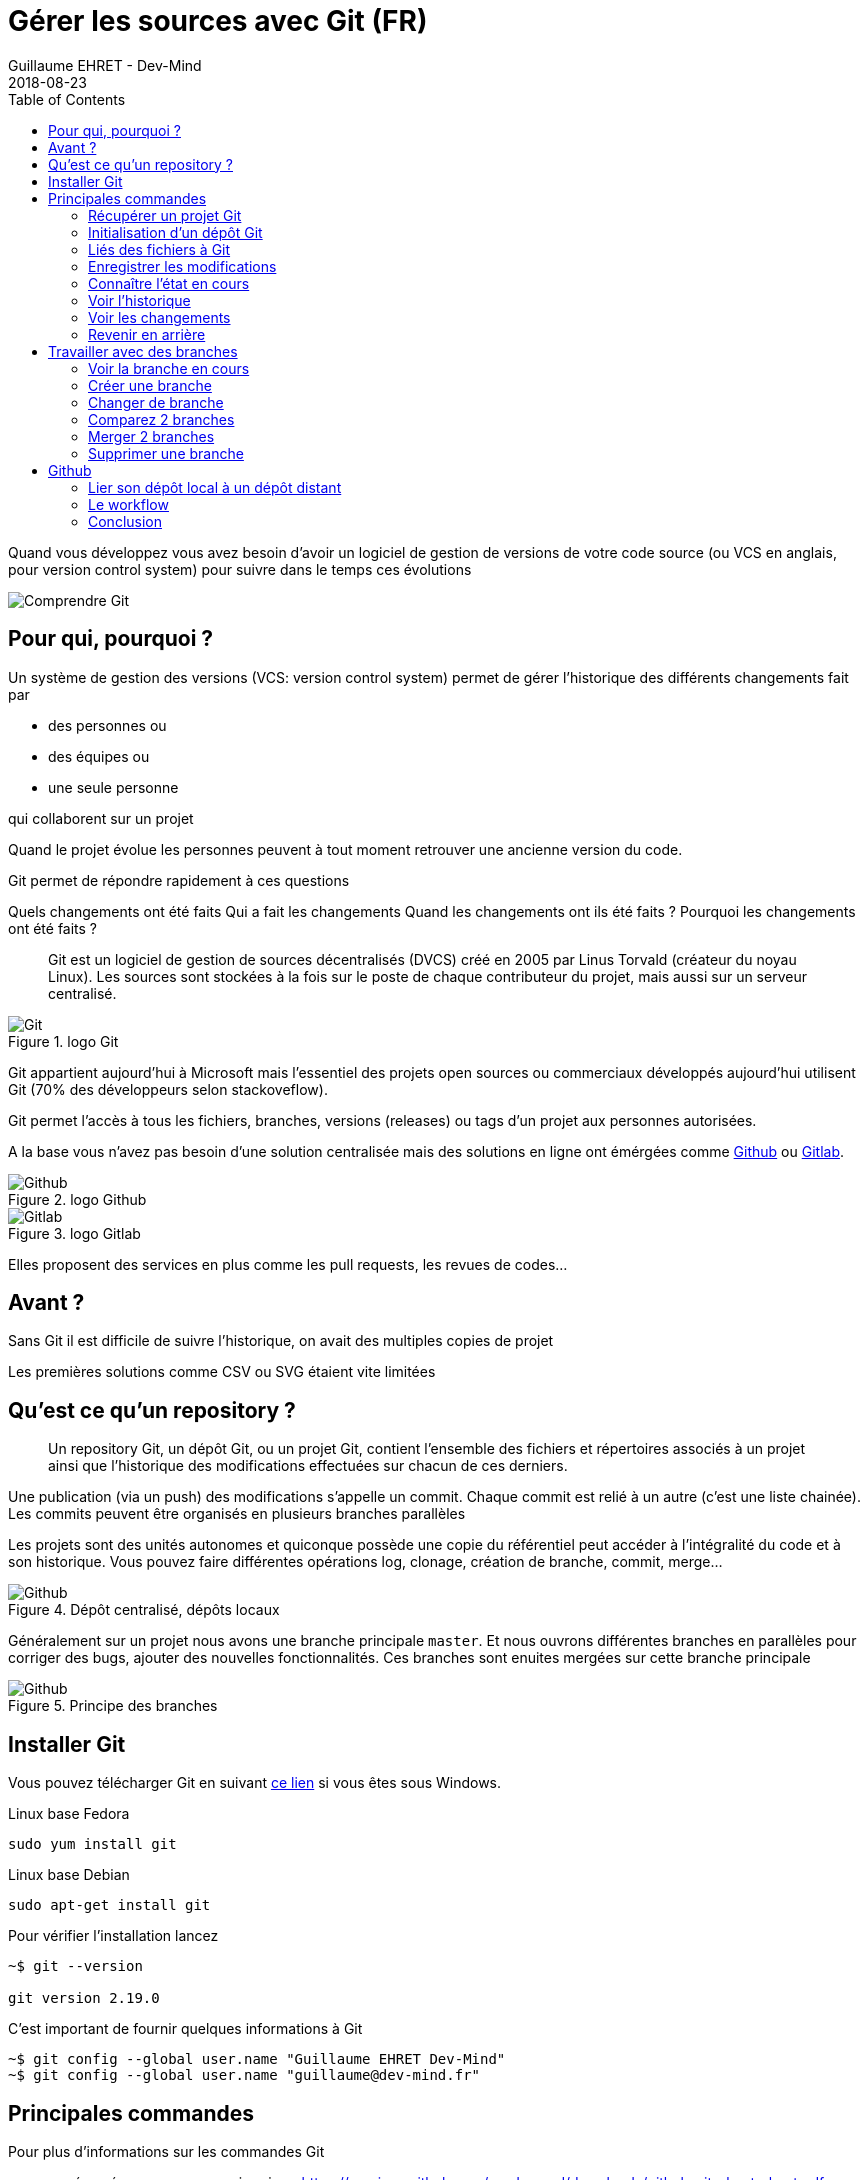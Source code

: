 :doctitle: Gérer les sources avec Git (FR)
:description: Quels sont les outils à installer pour être un développeur full stack, Java Android et Web
:keywords: Développement, Source
:author: Guillaume EHRET - Dev-Mind
:revdate: 2018-08-23
:category: Git
:teaser:  Le but de cette partie est de vous présenter rapidement Git et Github pour centraliser et historiser les changements effectués sur votre code
:imgteaser: ../../img/training/git.png
:toc:

Quand vous développez vous avez besoin d'avoir un logiciel de gestion de versions de votre code source (ou VCS en anglais, pour version control system) pour suivre dans le temps ces évolutions

image::../../img/training/git.png[Comprendre Git]

== Pour qui, pourquoi ?

Un système de gestion des versions (VCS: version control system) permet de gérer l'historique des différents changements fait par

* des personnes ou
* des équipes ou
* une seule personne

qui collaborent sur un projet

Quand le projet évolue les personnes peuvent à tout moment retrouver une ancienne version du code.

Git permet de répondre rapidement à ces questions

Quels changements ont été faits
Qui a fait les changements
Quand les changements ont ils été faits ?
Pourquoi les changements ont été faits ?

> Git est un logiciel de gestion de sources décentralisés (DVCS) créé en 2005 par Linus Torvald (créateur du noyau Linux). Les sources sont stockées à la fois sur le poste de chaque contributeur du projet, mais aussi sur un serveur centralisé.

.logo Git
image::../../img/training/outil/git.svg[Git]

Git appartient aujourd'hui à Microsoft mais l'essentiel des projets open sources ou commerciaux développés aujourd'hui utilisent Git (70% des développeurs selon stackoveflow).

Git permet l'accès à tous les fichiers, branches, versions (releases) ou tags d'un projet aux personnes autorisées.

A la base vous n'avez pas besoin d'une solution centralisée mais des solutions en ligne ont émérgées comme https://github.com[Github] ou https://about.gitlab.com/[Gitlab].

.logo Github
image::../../img/training/outil/github.svg[Github]

.logo Gitlab
image::../../img/training/outil/gitlab.svg[Gitlab]


Elles proposent des services en plus comme les pull requests, les revues de codes...

== Avant ?

Sans Git il est difficile de suivre l'historique, on avait des multiples copies de projet

Les premières solutions comme CSV ou SVG étaient vite limitées


== Qu'est ce qu'un repository ?

> Un repository Git, un dépôt Git, ou un projet Git, contient l'ensemble des fichiers et répertoires associés à un projet ainsi que l'historique des modifications effectuées sur chacun de ces derniers.

Une publication (via un push) des modifications s'appelle un commit. Chaque commit est relié à un autre (c'est une liste chainée). Les commits peuvent être organisés en plusieurs branches parallèles

Les projets sont des unités autonomes et quiconque possède une copie du référentiel peut accéder à l'intégralité du code et à son historique. Vous pouvez faire différentes opérations log, clonage, création de branche, commit, merge...

.Dépôt centralisé, dépôts locaux
image::../../img/training/outil/git-repo.png[Github]

Généralement sur un projet nous avons une branche principale `master`. Et nous ouvrons différentes branches en parallèles pour corriger des bugs, ajouter des nouvelles  fonctionnalités. Ces branches sont enuites mergées sur cette branche principale

.Principe des branches
image::../../img/training/outil/git-branch.png[Github]

== Installer Git

Vous pouvez télécharger Git en suivant https://git-scm.com/downloads[ce lien] si vous êtes sous Windows.

Linux base Fedora
[source,shell]
----
sudo yum install git
----

Linux base Debian
[source,shell]
----
sudo apt-get install git
----

Pour vérifier l'installation lancez

[source,shell]
----
~$ git --version

git version 2.19.0
----

C'est important de fournir quelques informations à Git

[source,shell]
----
~$ git config --global user.name "Guillaume EHRET Dev-Mind"
~$ git config --global user.name "guillaume@dev-mind.fr"
----

== Principales commandes

Pour plus d'informations sur les commandes Git

* un résumé que vous pouvez imprimer  https://services.github.com/on-demand/downloads/github-git-cheat-sheet.pdf
* la documentation officielle https://git-scm.com/docs

=== Récupérer un projet Git
Placez vous dans votre répertoire de travail et tapez
[source,shell]
----
~$ git clone https://github.com/Dev-Mind/git-demo.git
----
Le projet distant `git-demo` est récupéré sur votre poste. Vous récupérez tout l'historique, tous les fichiers, toutes les branches...


===  Initialisation d'un dépôt Git
C'est mieux de recommencer de 0. Supprimez le répertroire pour le recréer de 0
[source,shell]
----
~$ cd ..
~$ rm -rf git-demo
~$ mkdir git-demo
----

Pour que ce répertoire soit lié à Git, lancez

[source,shell]
----
~$ git init

Initialized empty Git repository in /home/devmind/Workspace/java/git-demo/.git/
----
Un répertoire `.git` a été ajouté et les différents fichiers, logs, suivis seront placés dans ce répertoire

[source,shell,linenums,subs=""]
----
~$ cd git-demo/
~$ ls -la
total 28
drwxr-xr-x  3 devmind devmind  4096 sept. 26 22:46 .
drwxr-xr-x 10 devmind devmind  4096 sept. 26 22:46 ..
drwxr-xr-x  8 devmind devmind  4096 sept. 26 22:46 .git
----

=== Liés des fichiers à Git
Commençons par créer des fichiers dans ce répertoire `git-demo`

[source,shell,linenums,subs=""]
----
~$ echo "Hello world" > hello.txt
~$ echo "<html><body><h1>Hello World</h1></body></html>" > hello.html
~$ echo "Hello world" > hello.md
~$ ls
hello.html  hello.txt  hello.md
----

Utilisez la commande `git add` pour indiquer qu'un nouveau fichier ou plusieurs seront gérés par git.

[source,shell]
----
~$ git add hello.txt (1)
~$ git add .         (2)
----

[.small]#1. Ajout du fichier hello.txt +
2. Ajout de tous les fichiers#

Pour le moment nos fichiers ne sont pas enregistrés. Ils sont dans une zone de staging. Nous n'avons ici qu'un aperçu des changements (snapsho)

=== Enregistrer les modifications
La commande suivante enregistre le snapshot dans l'historique du projet et termine le processus de suivi des modifications. En bref, un commit fonctionne comme prendre une photo. On fige dans le temps ce que nous venons de faire.

[source,shell]
----
~$ git commit -m "First commit"     (1)

[master a7d5b84] First commit       (2)
 3 files changed, 3 insertions(+)   (3)
 create mode 100644 hello.html
 create mode 100644 hello.md
 create mode 100644 hello.txt
----

[.small]#1. `-m` permet de préciser un message. Ce dernier est primordial suivre ce qu'il c'est passé sur le projet dans le temps +
2. Git affiche le nom de la branche ==> `master` et le hash du commit `a7d5b84` (c'est le numéro de la photo)#

=== Connaître l'état en cours

Nous allons supprimer le fichier `hello.txt`, modifier `hello.md` et ajouter un fichier  `hello.adoc`

[source,shell,linenums,subs=""]
----
~$ rm hello.md
~$ echo "My first Git example" > hello.md
~$ echo "Hello World" > hello.adoc
----

Lancez la commande suivante pour savoir où Git en est

[source,shell]
----
~$ git status
----

Que voyez vous ?

[source,shell]
----
~$ git add .
~$  git commit -m "Second commit"

[master 7b7d8e6] Second commit
 3 files changed, 2 insertions(+), 2 deletions(-)
 create mode 100644 hello.adoc
 delete mode 100644 hello.txt
----

[source,shell]
----
~$ git status
----

Que voyez vous ?

=== Voir l'historique
C'est une commande log
[source,shell,linenums,subs=""]
----
~$ git log

commit 7b7d8e69a06af284c9da7aa4a8c28835d23318fe (HEAD -> master)
Author: Guillaume EHRET Dev-Mind <guillaume@dev-mind.fr>
Date:   Wed Sep 26 23:22:46 2018 +0200

    Second commit

commit a7d5b843ebc65ac6e94c37872d6a936e1c03a6b5
Author: Guillaume EHRET Dev-Mind <guillaume@dev-mind.fr>
Date:   Wed Sep 26 23:08:00 2018 +0200

    First commit
----

On retrouve nos deux commits, avec qui a fait les modifications (les noms que nous avons paramétrés), à quelle heure...

=== Voir les changements

Nous allons modifier un fichier et lancer la commande `diff`

[source,shell,linenums,subs=""]
----
~$ echo "Fichier Asciidoc" > hello.adoc
~$ git diff
----

Vous devez voir ce qui a été ajouté et enlevé dans le fichier. Quand nous utiliserons un IDE (integrated development environment) nous aurons des outils plus visuels pour le suivi des changements

=== Revenir en arrière

Vous pouvez utiliser un reset pour revenir en arrière à l'état du dernier commit

[source,shell]
----
~$ git reset --hard
~$ git diff
----

== Travailler avec des branches

=== Voir la branche en cours

Lancez la commande suivante pour voir la branche en cours

[source,shell]
----
~$ git branch
* master
----

Le * indique la branche en cours

=== Créer une branche

Une branche n'est qu'un nom sans caractères spéciaux ou espaces. Pour créer une branche nous utilisons `git branch [nom]`

[source,shell]
----
~$ git branch test
~$ git branch
* master
test
----
Par défaut la branche crée n'est pas active (n'a pas le *)

On utilise souvent un préfixe par convention. Par exemple

* `fix/1233-hair-color` : une branche pour corriger (fix) un problème de couleur de cheveu. On indique souvent le numéro de ticket du bug tracker
* `feat/add-glasses` : une branche pour ajouter une fonctionnalité (feature en anglais)
* `chore/upgrade-jquery` : une branche pour effectuer une tâche technique (chore veut dire corvée en anglais)

=== Changer de branche

[source,shell]
----
~$ git checkout test
~$ git branch
master
* test
----

La branche `test` est maintenant celle par défaut

Vous pouvez faire une modification et l'enregistrer

[source,shell,linenums,subs=""]
----
~$ echo "Fichier Asciidoc updated" > hello.adoc
~$ git add .
~$ git commit -m "Third commit"
----

Vous pouvez lancer les commandes suivantes

[source,shell]
----
~$ git log
~$ git checkout master
~$ git log
----

Que constatez vous ?

=== Comparez 2 branches

Nous allons réutiliser la commande `git diff` mais en précisant les 2 branches séparées par `...`

[source,shell]
----
~$ git diff test...master
----

Cette commande ne devrait rien remonter car `test` est basée sur `master` et est juste en avant et contient donc tous les commits de master

[source,shell]
----
~$ git diff master...test
----

Cette fois comme test est prise en référence Git détecte qu'il y a des différences

[source,shell]
----
~$ git log

commit 4529128a723e0a16cf405b218f37f2da58c5a9fd (HEAD -> test)  (1)
Author: Guillaume EHRET Dev-Mind <guillaume@dev-mind.fr>
Date:   Thu Sep 27 00:00:00 2018 +0200

    Third commit

commit 9fd87d1ffc654a74105f3f279032e7f88d3d265b (master)       (2)
Author: Guillaume EHRET Dev-Mind <guillaume@dev-mind.fr>
Date:   Wed Sep 26 23:51:10 2018 +0200

    Second  commit
...
----

[.small]#1. Git indique que le HEAD de la branche de test +
2. Git affiche le nom de la branche parent ==> `master` et où elle est dans l'historique#

Vous pouvez revenir à `master` et créer une autre branche `test2`

[source,shell,linenums,subs=""]
----
~$ git checkout master
~$ git branch test2
~$ git checkout test2
~$ echo "Fichier toto" > toto.adoc
~$ git add .
~$ git commit -m "Fourth commit"
----

=== Merger 2 branches

Si vous voulez reportez vos modifications de la branche `test` sur `master`, vous allez faire un merge

[source,shell]
----
~$ git checkout master
~$ git merge test
----

=== Supprimer une branche

Vous pouvez supprimer une branche si elle n'est pas active

[source,shell]
----
~$ git checkout test
~$ git branch -d test
error: Cannot delete branch 'test' checked out at '/home/devmind/Workspace/java/git-demo'

~$ git checkout master
~$ git branch -d test
Deleted branch test (was 9fd87d1).
----

== Github

=== Lier son dépôt local à un dépôt distant

Vous pouvez installer un dépôt Git centralisé dans votre entreprise en utilsiant https://github.com/[Github Entreprise], https://gitlab.com/[Gitlab Entreprise], https://gogs.io/[Gogs]. Mais vous pouvez aussi utiliser un service en ligne

1. Créer un compte sous Github
2. Une fois que vous êtes connecté vous pouvez créer votre premier dépôt

.Nouveau projet sous Github
image::../../img/training/outil/github_new.png[Nouveau projet sous Github, width=90%]

Github vous fournit les commandes pour relier ce dépôt distant à votre dépôt local

.Commandes pour lier un projet
image::../../img/training/outil/github_new2.png[Github vous fournit les commandes pour relier ce dépot, width=90%]


Pour lier votre projet local tapez les commandes

[source,shell]
----
~$ git checkout master
~$ git remote add origin https://github.com/Dev-Mind/git-demo.git  (1)
~$ git push -u origin master                                       (2)
----

[.small]#1. Git ajoute une origine distante à votre projet local +
2. la command push permet d'envoyer ce que vous avez sur la branche en cours (master en local) sur le serveur#

Github permet par exemple à des équipes de se synchroniser tout au long de la vie d'un projet. Vous pouvez pousser n'importe quelle branche. Par exemple

[source,shell]
----
~$ git checkout feat/new_hair
~$ git push -u origin feat/new_hair
----

Ces commandes permettront de se mettre sur la branche `feat/new_hair` et de pousser les modifications sous Github. Si vous voulez rappatrier en local les modifications effectuées par vos collègues vous pourrez lacer la commande

[source,shell]
----
~$ git pull
----

La commande `git fetch` permet de récupérer l'historique de toutes les branches en local.


> Démonstration en live sur un projet existant du formateur

=== Le workflow

Quand on travail en équipe le workflow va être le suivant

*Créer une branche* +
On crée généralement une branche à partir de master (ou d'une autre branche). Certaines sociétés ont par exemple la branche en cours de dev sur master, celle correspondant à ce qui est en production sur une branche `prod`. Les branches crées sur ces branches canoniques doivent être de courte durée.

* Ajouter des commits*+
Chaque petite modification doit être commitée le plus souvent possible. Chaque commit au sein d’une branche créent des points de restauration dans l’historique du projet.

* Ouvrir une pull request* +
Quand vous avez poussé vos modifications sous Github, vous ouvrez une pull request. Ceci permet d'échanger sur le développement en cours (par exemple avec les personnes qui vont tester)

*Revue de code*
Dans une équipe de développement mature, votre code est toujours relu par un autre de cotre collègue. Votre code est souvent aussi tester par d'autres personnes. Tout le monde peut faire des retours sur la Pull request. Vous pouvez apporter des modifications sur la branche de la pull reuest en envoyant (via un push) d'autres commits

*Merge*
Quand tout est OK vous pouvez cliquer sur le bouton `Merge` sur la pull request. GitHub effectue automatiquement l’équivalent d’une opération ‘git merge’ locale. GitHub conserve également l'historique complet du développement de la branche.

*Déployer*
Les équipes peuvent installer vos mises à jour ou continuer le développement

=== Conclusion

Il existe encore beaucoup de choses à dire sur Git et Github. Certains concepts peuvent être complexes comme le `rebase` ou la `résolution des conflits`. Les IDE vont simplifier certaines tâches. Vous pouvez plus de ressources sur le web http://try.github.io/

Ce cours est là pour vous donner les bases afin de pouvoir réaliser les TP en utilisant Git pour sauvegarder vos sources, les partager, les retrouver facilement d'une machine à une autre.
